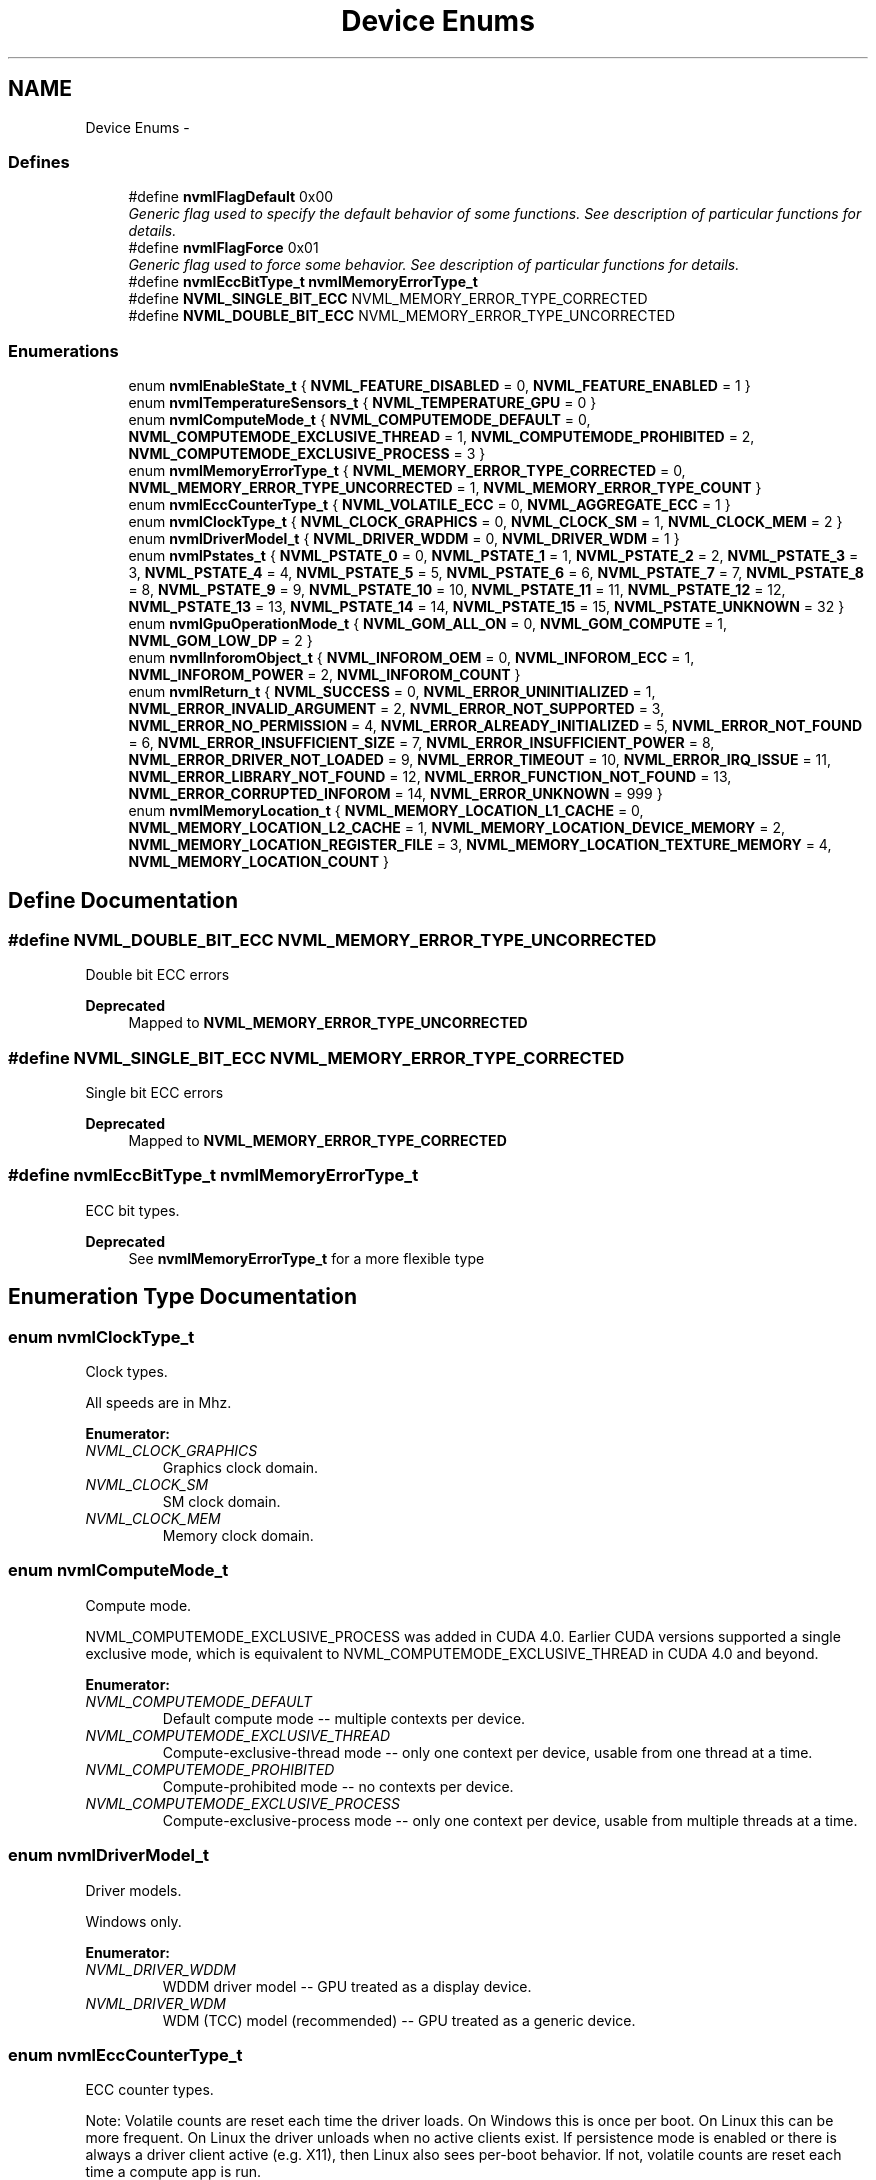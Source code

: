 .TH "Device Enums" 3 "8 Jan 2013" "Version 1.1" "NVML" \" -*- nroff -*-
.ad l
.nh
.SH NAME
Device Enums \- 
.SS "Defines"

.in +1c
.ti -1c
.RI "#define \fBnvmlFlagDefault\fP   0x00"
.br
.RI "\fIGeneric flag used to specify the default behavior of some functions. See description of particular functions for details. \fP"
.ti -1c
.RI "#define \fBnvmlFlagForce\fP   0x01"
.br
.RI "\fIGeneric flag used to force some behavior. See description of particular functions for details. \fP"
.ti -1c
.RI "#define \fBnvmlEccBitType_t\fP   \fBnvmlMemoryErrorType_t\fP"
.br
.ti -1c
.RI "#define \fBNVML_SINGLE_BIT_ECC\fP   NVML_MEMORY_ERROR_TYPE_CORRECTED"
.br
.ti -1c
.RI "#define \fBNVML_DOUBLE_BIT_ECC\fP   NVML_MEMORY_ERROR_TYPE_UNCORRECTED"
.br
.in -1c
.SS "Enumerations"

.in +1c
.ti -1c
.RI "enum \fBnvmlEnableState_t\fP { \fBNVML_FEATURE_DISABLED\fP =  0, \fBNVML_FEATURE_ENABLED\fP =  1 }"
.br
.ti -1c
.RI "enum \fBnvmlTemperatureSensors_t\fP { \fBNVML_TEMPERATURE_GPU\fP =  0 }"
.br
.ti -1c
.RI "enum \fBnvmlComputeMode_t\fP { \fBNVML_COMPUTEMODE_DEFAULT\fP =  0, \fBNVML_COMPUTEMODE_EXCLUSIVE_THREAD\fP =  1, \fBNVML_COMPUTEMODE_PROHIBITED\fP =  2, \fBNVML_COMPUTEMODE_EXCLUSIVE_PROCESS\fP =  3 }"
.br
.ti -1c
.RI "enum \fBnvmlMemoryErrorType_t\fP { \fBNVML_MEMORY_ERROR_TYPE_CORRECTED\fP =  0, \fBNVML_MEMORY_ERROR_TYPE_UNCORRECTED\fP =  1, \fBNVML_MEMORY_ERROR_TYPE_COUNT\fP }"
.br
.ti -1c
.RI "enum \fBnvmlEccCounterType_t\fP { \fBNVML_VOLATILE_ECC\fP =  0, \fBNVML_AGGREGATE_ECC\fP =  1 }"
.br
.ti -1c
.RI "enum \fBnvmlClockType_t\fP { \fBNVML_CLOCK_GRAPHICS\fP =  0, \fBNVML_CLOCK_SM\fP =  1, \fBNVML_CLOCK_MEM\fP =  2 }"
.br
.ti -1c
.RI "enum \fBnvmlDriverModel_t\fP { \fBNVML_DRIVER_WDDM\fP =  0, \fBNVML_DRIVER_WDM\fP =  1 }"
.br
.ti -1c
.RI "enum \fBnvmlPstates_t\fP { \fBNVML_PSTATE_0\fP =  0, \fBNVML_PSTATE_1\fP =  1, \fBNVML_PSTATE_2\fP =  2, \fBNVML_PSTATE_3\fP =  3, \fBNVML_PSTATE_4\fP =  4, \fBNVML_PSTATE_5\fP =  5, \fBNVML_PSTATE_6\fP =  6, \fBNVML_PSTATE_7\fP =  7, \fBNVML_PSTATE_8\fP =  8, \fBNVML_PSTATE_9\fP =  9, \fBNVML_PSTATE_10\fP =  10, \fBNVML_PSTATE_11\fP =  11, \fBNVML_PSTATE_12\fP =  12, \fBNVML_PSTATE_13\fP =  13, \fBNVML_PSTATE_14\fP =  14, \fBNVML_PSTATE_15\fP =  15, \fBNVML_PSTATE_UNKNOWN\fP =  32 }"
.br
.ti -1c
.RI "enum \fBnvmlGpuOperationMode_t\fP { \fBNVML_GOM_ALL_ON\fP =  0, \fBNVML_GOM_COMPUTE\fP =  1, \fBNVML_GOM_LOW_DP\fP =  2 }"
.br
.ti -1c
.RI "enum \fBnvmlInforomObject_t\fP { \fBNVML_INFOROM_OEM\fP =  0, \fBNVML_INFOROM_ECC\fP =  1, \fBNVML_INFOROM_POWER\fP =  2, \fBNVML_INFOROM_COUNT\fP }"
.br
.ti -1c
.RI "enum \fBnvmlReturn_t\fP { \fBNVML_SUCCESS\fP =  0, \fBNVML_ERROR_UNINITIALIZED\fP =  1, \fBNVML_ERROR_INVALID_ARGUMENT\fP =  2, \fBNVML_ERROR_NOT_SUPPORTED\fP =  3, \fBNVML_ERROR_NO_PERMISSION\fP =  4, \fBNVML_ERROR_ALREADY_INITIALIZED\fP =  5, \fBNVML_ERROR_NOT_FOUND\fP =  6, \fBNVML_ERROR_INSUFFICIENT_SIZE\fP =  7, \fBNVML_ERROR_INSUFFICIENT_POWER\fP =  8, \fBNVML_ERROR_DRIVER_NOT_LOADED\fP =  9, \fBNVML_ERROR_TIMEOUT\fP =  10, \fBNVML_ERROR_IRQ_ISSUE\fP =  11, \fBNVML_ERROR_LIBRARY_NOT_FOUND\fP =  12, \fBNVML_ERROR_FUNCTION_NOT_FOUND\fP =  13, \fBNVML_ERROR_CORRUPTED_INFOROM\fP =  14, \fBNVML_ERROR_UNKNOWN\fP =  999 }"
.br
.ti -1c
.RI "enum \fBnvmlMemoryLocation_t\fP { \fBNVML_MEMORY_LOCATION_L1_CACHE\fP =  0, \fBNVML_MEMORY_LOCATION_L2_CACHE\fP =  1, \fBNVML_MEMORY_LOCATION_DEVICE_MEMORY\fP =  2, \fBNVML_MEMORY_LOCATION_REGISTER_FILE\fP =  3, \fBNVML_MEMORY_LOCATION_TEXTURE_MEMORY\fP =  4, \fBNVML_MEMORY_LOCATION_COUNT\fP }"
.br
.in -1c
.SH "Define Documentation"
.PP 
.SS "#define NVML_DOUBLE_BIT_ECC   NVML_MEMORY_ERROR_TYPE_UNCORRECTED"
.PP
Double bit ECC errors
.PP
\fBDeprecated\fP
.RS 4
Mapped to \fBNVML_MEMORY_ERROR_TYPE_UNCORRECTED\fP 
.RE
.PP

.SS "#define NVML_SINGLE_BIT_ECC   NVML_MEMORY_ERROR_TYPE_CORRECTED"
.PP
Single bit ECC errors
.PP
\fBDeprecated\fP
.RS 4
Mapped to \fBNVML_MEMORY_ERROR_TYPE_CORRECTED\fP 
.RE
.PP

.SS "#define nvmlEccBitType_t   \fBnvmlMemoryErrorType_t\fP"
.PP
ECC bit types.
.PP
\fBDeprecated\fP
.RS 4
See \fBnvmlMemoryErrorType_t\fP for a more flexible type 
.RE
.PP

.SH "Enumeration Type Documentation"
.PP 
.SS "enum \fBnvmlClockType_t\fP"
.PP
Clock types.
.PP
All speeds are in Mhz. 
.PP
\fBEnumerator: \fP
.in +1c
.TP
\fB\fINVML_CLOCK_GRAPHICS \fP\fP
Graphics clock domain. 
.TP
\fB\fINVML_CLOCK_SM \fP\fP
SM clock domain. 
.TP
\fB\fINVML_CLOCK_MEM \fP\fP
Memory clock domain. 
.SS "enum \fBnvmlComputeMode_t\fP"
.PP
Compute mode.
.PP
NVML_COMPUTEMODE_EXCLUSIVE_PROCESS was added in CUDA 4.0. Earlier CUDA versions supported a single exclusive mode, which is equivalent to NVML_COMPUTEMODE_EXCLUSIVE_THREAD in CUDA 4.0 and beyond. 
.PP
\fBEnumerator: \fP
.in +1c
.TP
\fB\fINVML_COMPUTEMODE_DEFAULT \fP\fP
Default compute mode -- multiple contexts per device. 
.TP
\fB\fINVML_COMPUTEMODE_EXCLUSIVE_THREAD \fP\fP
Compute-exclusive-thread mode -- only one context per device, usable from one thread at a time. 
.TP
\fB\fINVML_COMPUTEMODE_PROHIBITED \fP\fP
Compute-prohibited mode -- no contexts per device. 
.TP
\fB\fINVML_COMPUTEMODE_EXCLUSIVE_PROCESS \fP\fP
Compute-exclusive-process mode -- only one context per device, usable from multiple threads at a time. 
.SS "enum \fBnvmlDriverModel_t\fP"
.PP
Driver models.
.PP
Windows only. 
.PP
\fBEnumerator: \fP
.in +1c
.TP
\fB\fINVML_DRIVER_WDDM \fP\fP
WDDM driver model -- GPU treated as a display device. 
.TP
\fB\fINVML_DRIVER_WDM \fP\fP
WDM (TCC) model (recommended) -- GPU treated as a generic device. 
.SS "enum \fBnvmlEccCounterType_t\fP"
.PP
ECC counter types.
.PP
Note: Volatile counts are reset each time the driver loads. On Windows this is once per boot. On Linux this can be more frequent. On Linux the driver unloads when no active clients exist. If persistence mode is enabled or there is always a driver client active (e.g. X11), then Linux also sees per-boot behavior. If not, volatile counts are reset each time a compute app is run. 
.PP
\fBEnumerator: \fP
.in +1c
.TP
\fB\fINVML_VOLATILE_ECC \fP\fP
Volatile counts are reset each time the driver loads. 
.TP
\fB\fINVML_AGGREGATE_ECC \fP\fP
Aggregate counts persist across reboots (i.e. for the lifetime of the device). 
.SS "enum \fBnvmlEnableState_t\fP"
.PP
Generic enable/disable enum. 
.PP
\fBEnumerator: \fP
.in +1c
.TP
\fB\fINVML_FEATURE_DISABLED \fP\fP
Feature disabled. 
.TP
\fB\fINVML_FEATURE_ENABLED \fP\fP
Feature enabled. 
.SS "enum \fBnvmlGpuOperationMode_t\fP"
.PP
GPU Operation Mode
.PP
GOM allows to reduce power usage and optimize GPU throughput by disabling GPU features.
.PP
Each GOM is designed to meet specific user needs. 
.PP
\fBEnumerator: \fP
.in +1c
.TP
\fB\fINVML_GOM_ALL_ON \fP\fP
Everything is enabled and running at full speed. 
.TP
\fB\fINVML_GOM_COMPUTE \fP\fP
Designed for running only compute tasks. Graphics operations < are not allowed. 
.TP
\fB\fINVML_GOM_LOW_DP \fP\fP
Designed for running graphics applications that don't require < high bandwidth double precision. 
.SS "enum \fBnvmlInforomObject_t\fP"
.PP
Available infoROM objects. 
.PP
\fBEnumerator: \fP
.in +1c
.TP
\fB\fINVML_INFOROM_OEM \fP\fP
An object defined by OEM. 
.TP
\fB\fINVML_INFOROM_ECC \fP\fP
The ECC object determining the level of ECC support. 
.TP
\fB\fINVML_INFOROM_POWER \fP\fP
The power management object. 
.TP
\fB\fINVML_INFOROM_COUNT \fP\fP
This counts the number of infoROM objects the driver knows about. 
.SS "enum \fBnvmlMemoryErrorType_t\fP"
.PP
Memory error types 
.PP
\fBEnumerator: \fP
.in +1c
.TP
\fB\fINVML_MEMORY_ERROR_TYPE_CORRECTED \fP\fP
A memory error that was corrected
.PP
For ECC errors, these are single bit errors For Texture memory, these are errors fixed by resend 
.TP
\fB\fINVML_MEMORY_ERROR_TYPE_UNCORRECTED \fP\fP
A memory error that was not corrected
.PP
For ECC errors, these are double bit errors For Texture memory, these are errors where the resend fails 
.TP
\fB\fINVML_MEMORY_ERROR_TYPE_COUNT \fP\fP
Count of memory error types. 
.SS "enum \fBnvmlMemoryLocation_t\fP"
.PP
Memory locations
.PP
See \fBnvmlDeviceGetMemoryErrorCounter\fP 
.PP
\fBEnumerator: \fP
.in +1c
.TP
\fB\fINVML_MEMORY_LOCATION_L1_CACHE \fP\fP
GPU L1 Cache. 
.TP
\fB\fINVML_MEMORY_LOCATION_L2_CACHE \fP\fP
GPU L2 Cache. 
.TP
\fB\fINVML_MEMORY_LOCATION_DEVICE_MEMORY \fP\fP
GPU Device Memory. 
.TP
\fB\fINVML_MEMORY_LOCATION_REGISTER_FILE \fP\fP
GPU Register File. 
.TP
\fB\fINVML_MEMORY_LOCATION_TEXTURE_MEMORY \fP\fP
GPU Texture Memory. 
.TP
\fB\fINVML_MEMORY_LOCATION_COUNT \fP\fP
This counts the number of memory locations the driver knows about. 
.SS "enum \fBnvmlPstates_t\fP"
.PP
Allowed PStates. 
.PP
\fBEnumerator: \fP
.in +1c
.TP
\fB\fINVML_PSTATE_0 \fP\fP
Performance state 0 -- Maximum Performance. 
.TP
\fB\fINVML_PSTATE_1 \fP\fP
Performance state 1. 
.TP
\fB\fINVML_PSTATE_2 \fP\fP
Performance state 2. 
.TP
\fB\fINVML_PSTATE_3 \fP\fP
Performance state 3. 
.TP
\fB\fINVML_PSTATE_4 \fP\fP
Performance state 4. 
.TP
\fB\fINVML_PSTATE_5 \fP\fP
Performance state 5. 
.TP
\fB\fINVML_PSTATE_6 \fP\fP
Performance state 6. 
.TP
\fB\fINVML_PSTATE_7 \fP\fP
Performance state 7. 
.TP
\fB\fINVML_PSTATE_8 \fP\fP
Performance state 8. 
.TP
\fB\fINVML_PSTATE_9 \fP\fP
Performance state 9. 
.TP
\fB\fINVML_PSTATE_10 \fP\fP
Performance state 10. 
.TP
\fB\fINVML_PSTATE_11 \fP\fP
Performance state 11. 
.TP
\fB\fINVML_PSTATE_12 \fP\fP
Performance state 12. 
.TP
\fB\fINVML_PSTATE_13 \fP\fP
Performance state 13. 
.TP
\fB\fINVML_PSTATE_14 \fP\fP
Performance state 14. 
.TP
\fB\fINVML_PSTATE_15 \fP\fP
Performance state 15 -- Minimum Performance. 
.TP
\fB\fINVML_PSTATE_UNKNOWN \fP\fP
Unknown performance state. 
.SS "enum \fBnvmlReturn_t\fP"
.PP
Return values for NVML API calls. 
.PP
\fBEnumerator: \fP
.in +1c
.TP
\fB\fINVML_SUCCESS \fP\fP
The operation was successful. 
.TP
\fB\fINVML_ERROR_UNINITIALIZED \fP\fP
NVML was not first initialized with \fBnvmlInit()\fP. 
.TP
\fB\fINVML_ERROR_INVALID_ARGUMENT \fP\fP
A supplied argument is invalid. 
.TP
\fB\fINVML_ERROR_NOT_SUPPORTED \fP\fP
The requested operation is not available on target device. 
.TP
\fB\fINVML_ERROR_NO_PERMISSION \fP\fP
The current user does not have permission for operation. 
.TP
\fB\fINVML_ERROR_ALREADY_INITIALIZED \fP\fP
Deprecated: Multiple initializations are now allowed through ref counting. 
.TP
\fB\fINVML_ERROR_NOT_FOUND \fP\fP
A query to find an object was unsuccessful. 
.TP
\fB\fINVML_ERROR_INSUFFICIENT_SIZE \fP\fP
An input argument is not large enough. 
.TP
\fB\fINVML_ERROR_INSUFFICIENT_POWER \fP\fP
A device's external power cables are not properly attached. 
.TP
\fB\fINVML_ERROR_DRIVER_NOT_LOADED \fP\fP
NVIDIA driver is not loaded. 
.TP
\fB\fINVML_ERROR_TIMEOUT \fP\fP
User provided timeout passed. 
.TP
\fB\fINVML_ERROR_IRQ_ISSUE \fP\fP
NVIDIA Kernel detected an interrupt issue with a GPU. 
.TP
\fB\fINVML_ERROR_LIBRARY_NOT_FOUND \fP\fP
NVML Shared Library couldn't be found or loaded. 
.TP
\fB\fINVML_ERROR_FUNCTION_NOT_FOUND \fP\fP
Local version of NVML doesn't implement this function. 
.TP
\fB\fINVML_ERROR_CORRUPTED_INFOROM \fP\fP
infoROM is corrupted 
.TP
\fB\fINVML_ERROR_UNKNOWN \fP\fP
An internal driver error occurred. 
.SS "enum \fBnvmlTemperatureSensors_t\fP"
.PP
Temperature sensors. 
.PP
\fBEnumerator: \fP
.in +1c
.TP
\fB\fINVML_TEMPERATURE_GPU \fP\fP
Temperature sensor for the GPU die. 
.SH "Author"
.PP 
Generated automatically by Doxygen for NVML from the source code.
